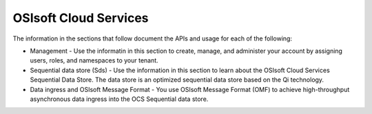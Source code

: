 OSIsoft Cloud Services
======================

The information in the sections that follow document the APIs and usage for each of the following:

* Management - Use the informatin in this section to create, manage, and administer your account by assigning users, roles, 
  and namespaces to your tenant.
* Sequential data store (Sds) - Use the information in this section to learn about the OSIsoft Cloud Services Sequential Data 
  Store. The data store is an optimized sequential data store based on the Qi technology.
* Data ingress and OSIsoft Message Format - You use OSIsoft Message Format (OMF) to achieve high-throughput asynchronous 
  data ingress into the OCS Sequential data store. 
